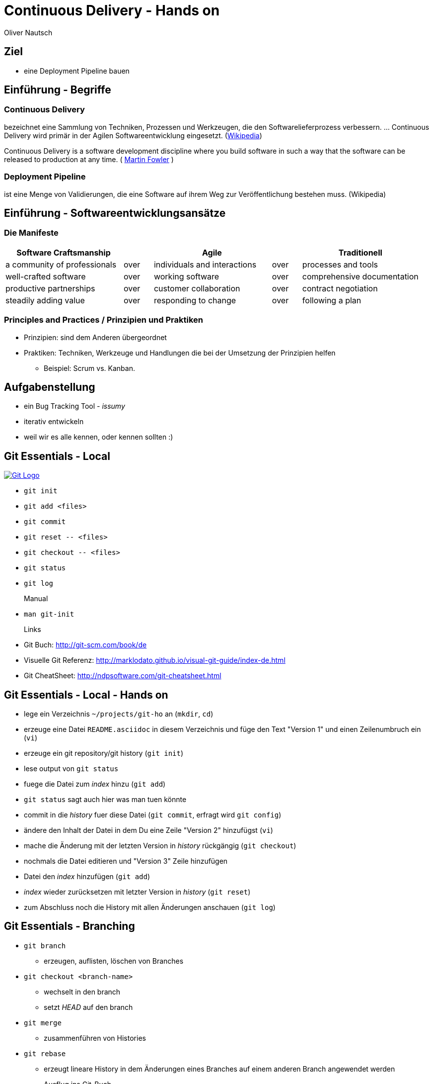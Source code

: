 Continuous Delivery - Hands on
==============================
:author:    Oliver Nautsch
:backend:   slidy
:imagesdir: images
:icons:

Ziel
----

* eine Deployment Pipeline bauen

Einführung - Begriffe
---------------------

=== Continuous Delivery ===
bezeichnet eine Sammlung von Techniken, Prozessen und Werkzeugen,
die den Softwarelieferprozess verbessern. ... Continuous Delivery
wird primär in der Agilen Softwareentwicklung eingesetzt.
(http://de.wikipedia.org/wiki/Continuous_Delivery[Wikipedia])

Continuous Delivery is a software development discipline
where you build software in such a way that the software
can be released to production at any time.
( http://martinfowler.com/bliki/ContinuousDelivery.html[Martin Fowler] )

=== Deployment Pipeline ===
ist eine Menge von Validierungen, die eine Software auf ihrem Weg zur Veröffentlichung bestehen muss. (Wikipedia)

Einführung - Softwareentwicklungsansätze
----------------------------------------

=== Die Manifeste

[width="100%",cols="^4,^1,^4,^1,^4", options="header"]
|===============================================================================================
|Software Craftsmanship      |    |Agile                       |    |Traditionell
|a community of professionals|over|individuals and interactions|over|processes and tools
|well-crafted software       |over|working software            |over|comprehensive documentation
|productive partnerships     |over|customer collaboration      |over|contract negotiation
|steadily adding value       |over|responding to change        |over|following a plan
|===============================================================================================

=== Principles and Practices / Prinzipien und Praktiken

* Prinzipien: sind dem Anderen übergeordnet
* Praktiken: Techniken, Werkzeuge und Handlungen die bei der Umsetzung der Prinzipien helfen
  ** Beispiel: Scrum vs. Kanban.

Aufgabenstellung
----------------

* ein Bug Tracking Tool - _issumy_
* iterativ entwickeln
* weil wir es alle kennen, oder kennen sollten :)

Git Essentials - Local
----------------------
image::git-logo.png["Git Logo",float="right", link="http://git-scm.com/"]

* +git init+
* +git add <files>+
* +git commit+
* +git reset \-- <files>+
* +git checkout \-- <files>+
* +git status+
* +git log+
Manual::
* +man git-init+
Links::
* Git Buch: http://git-scm.com/book/de
* Visuelle Git Referenz: http://marklodato.github.io/visual-git-guide/index-de.html
* Git CheatSheet: http://ndpsoftware.com/git-cheatsheet.html

Git Essentials - Local - Hands on
---------------------------------

- lege ein Verzeichnis +~/projects/git-ho+ an (+mkdir+, +cd+)
- erzeuge eine Datei +README.asciidoc+ in diesem Verzeichnis und füge den Text "Version 1" und einen Zeilenumbruch ein (+vi+)
- erzeuge ein git repository/git history (+git init+)
- lese output von +git status+
- fuege die Datei zum 'index' hinzu (+git add+)
- +git status+ sagt auch hier was man tuen könnte
- commit in die 'history' fuer diese Datei (+git commit+, erfragt wird +git config+)
- ändere den Inhalt der Datei in dem Du eine Zeile "Version 2" hinzufügst (+vi+)
- mache die Änderung mit der letzten Version in 'history' rückgängig (+git checkout+)
- nochmals die Datei editieren und "Version 3" Zeile hinzufügen
- Datei den 'index' hinzufügen (+git add+)
- 'index' wieder zurücksetzen mit letzter Version in 'history' (+git reset+)
- zum Abschluss noch die History mit allen Änderungen anschauen (+git log+)

Git Essentials - Branching
--------------------------

- +git branch+
  ** erzeugen, auflisten, löschen von Branches
- +git checkout <branch-name>+
  ** wechselt in den branch
  ** setzt _HEAD_ auf den branch
- +git merge+
  ** zusammenführen von Histories
- +git rebase+
  ** erzeugt lineare History in dem Änderungen eines Branches auf einem anderen Branch angewendet werden

Ausflug ins Git-Buch::
- http://git-scm.com/book/de/Git-Branching-Was-ist-ein-Branch%3F[Git Branching - Was ist ein Branch?]

Git Essentials - Branching - Hands on
-------------------------------------

- erzeuge einen neuen Branch "development"
- wechsle auf diesen Branch
- fuege eine neue Zeile mit Text "Branch Development" hinzu
- Änderung commiten
- wechsle in Branch "master"
- kurz anschauen, dass nun in der Datei die gerade gemachte Änderung nicht enhalten ist (z.B. +less README.asciidoc+)
- merge die Änderungen von Branch "development" nun in den Branch "master"
- nun enthält auch der Branch "master" diese Änderung

Git Essentials - Remote
-----------------------

- +git clone+
  ** erzeugt einen Clone eines Repositories in einem neuen Verzeichnis
- +git fetch+
  ** download von Objekten und refs
- +git pull+
  ** fetch und integration in ein anderes Repo oder lokalen Branch
- +git push+
  ** updated remote refs mit lokalen refs indem die notwendigen Objekte geschickt werden


Git Essentials - Remote - hands-on
----------------------------------

- erzeuge ein Verzeichnis +~/git-repos+
- clone +\~/projects/git-ho+ nach +~/git-repos/git-ho.git+ (+git clone \--bare+)
  ** macht ein +git init+ und +git fetch+ ohne eine Arbeitskopie anzulegen
- füge das "Remote-Repository" deinem Lokalen Repository hinzu (+git remote add upstream file://home/dev/git-repos/git-ho.git/+)
- +git remote -v+
- in die Rolle eines 2. Entwickler schlüpfen:
  ** +git clone file:///home/ollin/projects/cd-ws/git-repos/git-ho.git /home/dev/projects/git-ho-dev2+
  ** editiere +README.asciidoc+ in +/home/dev/projects/git-ho-dev2+ (z.B. zusätzliche Zeile "Hallo von Dev2")
  ** commit in History von dev 2
  ** push zum Remote
- wieder in die eigene Rolle schlüpfen
  ** +cd /home/dev/projects/git-ho+
  ** git fetch upstream
  ** git merge upstream/master
  ** fuege eine Zeile "Huhu von Dev1" hinzu und commit, push zu Remote ( -u )
- 2. Entwickler:
  ** +cd /home/dev/projects/git-ho-dev2+
  ** +git pull+
     ** fasst ein _fetch_ und _merge_ zusammen
Optional::
- erzeuge einen Tag "v1" und pushe den Tag ins Remote Repo
- hole den Tag ins lokale Repo des anderen Entwicklers

issumy - Iteration 1
--------------------

- vert.x mit einem "verticle" laufen lassen.

issumy - Iteration 1 - hands-on - install gvm
---------------------------------------------

- installiere GVM the Groovy enVironment Manager http://gvmtool.net/ .

----
~/$curl -s get.gvmtool.net | bash
~/$source "/home/dev/.gvm/bin/gvm-init.sh"
~/$gvm
----

- installiere Gradle http://www.gradle.org/

----
~/$gvm install gradle 2.0
----

- installiere Vert.x http://vertx.io/

----
~/$gvm install vertx 2.1.2
----

- installiere Lazybones Project Creation Tool https://github.com/pledbrook/lazybones

----
~/$gvm install lazybones
----

- erzeuge Projekt mit Schablone aus lazybones

----
~/$mkdir projects && cd projects
~/projects$lazybones create java-basic issumy
~/projects$cd issumy
~/projects/issumy$gradle tasks
----

issumy - Iteration 1 - hands-on - import in IDEA
------------------------------------------------

.Importiere das Projekt in Intellij IDEA
image::iteration1-import-project.png[Import Projekt in IDEA]

issumy - Iteration 1 - hands-on - an example for vert.x
-------------------------------------------------------

[source, Java]
----
package httphelloworld;

/*
 * Copyright 2013 the original author or authors.
 *
 * Licensed under the Apache License, Version 2.0 (the "License");
 * you may not use this file except in compliance with the License.
 * You may obtain a copy of the License at
 *
 *      http://www.apache.org/licenses/LICENSE-2.0
 *
 * Unless required by applicable law or agreed to in writing, software
 * distributed under the License is distributed on an "AS IS" BASIS,
 * WITHOUT WARRANTIES OR CONDITIONS OF ANY KIND, either express or implied.
 * See the License for the specific language governing permissions and
 * limitations under the License.
 */

import org.vertx.java.core.Handler;
import org.vertx.java.core.http.HttpServerRequest;
import org.vertx.java.platform.Verticle;

import java.util.Map;

public class HelloWorldServer extends Verticle {

  public void start() {
    vertx.createHttpServer().requestHandler(new Handler<HttpServerRequest>() {
      public void handle(HttpServerRequest req) {
        req.response().headers().set("Content-Type", "text/plain");
        req.response().end("Hello World");
      }
    }).listen(8080);
  }
}
----
from https://raw.githubusercontent.com/vert-x/vertx-examples/master/src/raw/java/httphelloworld/HelloWorldServer.java

issumy - Iteration 1 - hands-on - running the example for vert.x
----------------------------------------------------------------

- zur Zeit noch keine Abhängigkeiten definiert (Fehler in IDE)
- wir können es auch noch nicht mit gradle bauen
- ... aber vert.x kann schon damit laufen

----
~/projects/issumy$vertx run src/main/java/httphelloworld/HelloWorldServer.java
Succeeded in deploying verticle
----

- öffne den Browser mit +http://localhost:8080/+

.Run Verticle in Browser
image::iteration1-run-helloworld-browser-.png[Run Verticle in Browser]

IMPORTANT: +git commit+

Einführung - vert.x
-------------------
image::vertx-logo.png["Vert.x Logo",float="right", link="http://vertx.io/"]

Vert.x ist ein polyglotes, ereignisorientiertes Anwendungsframework,
das in der Java Virtual Machine läuft.

- Java, JavaScript, Ruby, Python, Groovy, Clojure, Scala
- einfache, mächtige API's zum Schreiben von netzwerkfähigen Appliktationen
- non blocking I/O um viele Verbindungen mit wenigen Threads zu bedienen
- einfaches "actor-like" Programmierungsmodell

Features::

- distributed event bus server to server
- Support für Websockets/SockJS
- einbetten in existierende Java-Applikationen möglich
- Module System via Maven Central, Maven Repository oder Bintray
- Apache Software License 2.0

Einführung - vert.x - Begriffe
------------------------------

- Verticle -- Code welcher von vert.x ausgeführt wird (Vert.x Particle).
- Module   -- eine Vert.x Applikation besteht aus einem oder
mehreren Modulen. Module können mehrere Verticles enthalten. Via modules
kann Funktionalität gekapselt und wiederverwendet werden.
- Concurrency - ein Verticle wird von einem Thread verwendet
- Event Bus - Verticles kommunizieren via dem Event Bus miteinander
- Asynchronous Programming Model - die meiste Zeit werden Event Handler benötigt
- Event Loops - kleine Anzahl von Threads, welche Events an Handler weiterleiten
- Worker Verticles - für blockierenden Code (z.B. JDBC), diese Verticles können
durch unterschiedliche Threads benutzt werden


IMPORTANT: Handler dürfen nicht blockieren

issumy - Iteration 2
--------------------

- einfaches Verticle in Module verpacken

Iteration 2 - Template kopieren
-------------------------------

- clone Template Projekt
- kopiere Notwendiges

[source, bash]
----
~/$cd && cd projects
~/projects$git clone https://github.com/ollin/vertx-gradle-template.git template
~/projects$cp -rf template/gradle issumy/                                     # <1>
~/projects$cp template/build.gradle issumy/                                   # <2>
~/projects$cp template/gradle.properties issumy/
~/projects$cp template/conf.json issumy/                                      # <3>
~/projects$mkdir issumy/src/main/resources/
~/projects$cp template/src/main/resources/mod.json issumy/src/main/resources/ # <4>
~/projects$cp template/gradlew* issumy/                                       # <5>
----
<1> kopiert Gradle Wrapper Libs und Vertx spezifische Build Skripte
<2> kopiert das eigentliche Build Skript und in der nächsten Zeile die Properties zum Build
<3> kopiert Konfigurationsdatei für +gradle runMod+
<4> kopiert die Module-Konfigurationsdatei
<5> kopiert die Gradle Wrapper Skripte

Iteration 2 - +gradle.properties+
---------------------------------

- anpassen der Gradle-Eigenschaften an unser Projekt

[source, conf]
----
# E.g. your domain name
modowner=net.nautsch

# Your module name
modname=issumy

# Your module version
version=0.1-SNAPSHOT

. . .
----


Iteration 2 - +build.gradle+
----------------------------

- anpassen der Artefakt-Eigenschaften an unser Projekt

[source, txt]
----
. . .
def configurePom(def pom) {
  pom.project {
    name rootProject.name
    description 'CH OPEN Workshoptage 2014 - Continuous Delivery - Beispiel Projekt - issumy'
    inceptionYear '2014'
    packaging 'jar'

    url 'https://github.com/ollin/cd-ws-issumy'

    developers {
      developer {
        id 'ollin'
        name 'Oliver Nautsch'
        email 'oliver.nautsch@gmail.com'
      }
    }

    scm {
      url 'https://github.com/ollin/cd-ws-issumy.git'
    }

    licenses {
      license {
        name 'The MIT License (MIT)'
        url 'http://opensource.org/licenses/MIT'
        distribution 'repo'
      }
    }

    properties {
      setProperty('project.build.sourceEncoding', 'UTF8')
    }
  }
}
----

Iteration 2 - running
---------------------

[source, bash]
----
~/projects/issumy$./gradlew tasks

~/projects/issumy$./gradlew fatJar
----
starten via:

[source, bash]
----
~/projects/issumy$java -jar build/libs/issumy-0.1-SNAPSHOT-fat.jar #<1>
----
oder

[source, bash]
----
~/projects/issumy$vertx runzip build/libs/issumy-0.1-SNAPSHOT.zip #<1>
----
oder

[source, bash]
----
~/projects/issumy$VERTX_MODS=./build/mods bash -c 'vertx runmod net.nautsch~issumy~0.1-SNAPSHOT' #<1>
----
oder

[source, bash]
----
~/projects/issumy$./gradlew runMod #<1>
----

<1> öffne Browser http://localhost:8080/ , beenden mit CTRL-C

IMPORTANT: +git commit+

Einführung - Gradle
-------------------
image::gradle-logo.png["Gradle Logo",float="right", link="http://www.gradle.org/"]

* Buildskripte heissen *build.gradle*
* ein Buildskript ist ein Groovy-Skript, welche eine eigene DSL benutzt die erweitert oder angepasst werden kann.
* Gradle kennt Plugins
* Konvention vor Konfiguration (Convention over Configuration)
  ** z.B. verwendet das http://www.gradle.org/docs/current/userguide/java_plugin.html[Java-Plugin] das Standard-Verzeichnis-Layout von Maven
* Zwei Phasen der Abarbeitung
  ** Konfiguration -- in der ein _Directed acyclic graph_ (kurz DAG) erzeugt wird, der alle Build-Schritte enthält
  ** Ausführung -- alle Tasks des DAG werden abgearbeitet, wenn vorgängiger Task erfolgreich war
* sowohl deklarativ als auch imperativer Ansatz möglich
* der Gradle-Wrapper
  ** downloaded Gradle und benutzt diese Version
  ** ideal für Continuous Integration, da keine Installation notwendig ist

issumy - Iteration 3 - Implementiere "liefere Liste"
----------------------------------------------------

* liefere eine Liste von Issues
  ** Annahme: eine Single-Page-Web-App soll geschrieben werden, welche über den EventBus mit dem Server kommuniziert

Iteration 3 - Gradle-Wrapper und Idea
-------------------------------------

image::setting-gradle-wrapper-in-idea.png["Configure Gradle Wrapper in IDEA",float="right"]
- in IDEA -> +File+ -> +Settings+ -> +_gradle_+ (links oben eingeben) -> +Use customizable gradle wrapper+ -> +Apply/Ok+
- IDEA läd nun ein paar Libraries
- erweitere +.gitignore+ wenn notwendig
- ändere Source und Target Version des JDK auf 1.8 in +issumy/gradle/vertx.gradle+
----
...

.idea/
*.iml
----
- Run/Debug aus IDEA
  ** +File+ -> +Project Structure+ -> +Modules+ -> +Dependencies+ -> ändere "provided" in "compile" -> +Ok+
  ** +Run+ -> +Run. . .+ -> +Edit Configurations+ -> + -> +Application+
     *** Name: +vertx runMod issumy+
     *** Main class: +org.vertx.java.platform.impl.cli.Starter+
     *** Program arguments: +runmod net.nautsch\~issumy\~0.1-SNAPSHOT -cp ./build/mods/net.nautsch\~issumy~0.1-SNAPSHOT/+
     *** Working directory: +/home/dev/projects/issumy+
     *** Use classpath of module: +issumy+
     *** +Run+
     *** In der Console muss nun _INFO: Succeeded in deploying module_ erscheinen.
     *** Browser öffnen und +localhost:8080+ liefert wieder _Hello World_


Iteration 3 - Beispiel Programmieren
------------------------------------

* Test
  ** +com.inventage.issumy.issues.test.integration.IssuesViaEventBusTest+
  ** leitet von der abstrakten Klasse +TestVerticle+ ab
  ** überschreibt +start+ um via +container.deployVerticle()+ das Verticle +com.inventage.issumy.issues.IssuesVerticle+ zu deployen
  ** implementiert eine Methode +shouldReturnEmptyListOfIssues+ welche via dem vertx eventBus eine Nachricht an die Adresse +_com.inventage.issumy.issues_+ schickt
     und via einem _replyHandler_ prüft ob ein JsonArray (ist eine vertx-Klasse) mit der Grösse "0" ankommt.

* Implementierung
  ** +com.inventage.issumy.issues.IssuesVerticle+
  ** leitet von der abstrakten Klasse +Verticle+ ab
  ** registriert einen Handler auf dem vertx EventBus mit der Adresse +_com.inventage.issumy.issues_+ welcher einen leeren JsonArray zurückschickt.

Iteration 3 - Beispiel für Test
-------------------------------

[source, java]
----
package com.inventage.issumy.issues.test.integration;

import com.inventage.issumy.issues.IssuesVerticle;
. . .

/**
 * integration test.
 */
public class IssuesViaEventBusTest extends TestVerticle {

    @Test
    public void shouldReturnEmptyListOfIssues() throws Exception {
        // when
        vertx.eventBus().send("com.inventage.issumy.issues", "", (Message<JsonArray> msg) -> {
            // then
            assertThat(msg.body().size(), is(0));
            testComplete();
        });
    }

    @Override
    public void start() {
        initialize();

        container.deployVerticle(IssuesVerticle.class.getName(), event -> {
            if (event.failed()) {
                throw new IllegalStateException("deployment of module failed", event.cause());
            }
            startTests();
        });
    }
}
----

Iteration 3 - Beispiel für Implementierung
------------------------------------------
[source, java]
----
package com.inventage.issumy.issues;

import org.vertx.java.core.json.JsonArray;
import org.vertx.java.platform.Verticle;

/**
 * verticle handles issues.
 */
public class IssuesVerticle extends Verticle {

    @Override
    public void start() {
        vertx.eventBus().registerHandler("com.inventage.issumy.issues", event -> {
            event.reply(new JsonArray());
        });

        container.logger().info("IssuesVerticle started");
    }
}
----

* +./gradlew test+
* commit
* erzeuge remote repository mit +file://+ Protokoll unter ~/repos/
  * da

Einführung - Continous Integration
----------------------------------

http://www.martinfowler.com/articles/continuousIntegration.html[nach Martin Fowler]

* Gemeinsame Codebasis
* Automatisierte Übersetzung
* Kontinuierliche Test-Entwicklung
  ** Test zusammen mit Produktionscode entwickeln
  ** Code Coverage
* Häufige Integration des Codes jedes Entwicklers in den Hauptentwicklungszweig
* Schneller Build und schnelle Test für schnelles Feedback
* Gespiegelte Produktionsumgebung
* Einfacher Zugriff auf Ergebnisse
* Automatisiertes Reporting
* Automatisierte Verteilung

http://de.wikipedia.org/wiki/Kontinuierliche_Integration[Siehe auch Wikipedia - Kontinuierliche Integration]

Einführung - Jenkins
--------------------
image::jenkins_logo.png["Jenkins Logo",float="right", link="http://jenkins-ci.org/"]
Jenkins ist ein erweiterbares, webbasiertes System zur kontinuierlichen Integration. (Siehe http://de.wikipedia.org/wiki/Jenkins_(Software)[Wikipedia])

Begriffe::
* Jobs (Projects)
* Steps
* Post-build Actions
* Views
* https://wiki.jenkins-ci.org/display/JENKINS/Building+a+software+project#Buildingasoftwareproject-JenkinsSetEnvironmentVariables[Environment Variable]
* https://wiki.jenkins-ci.org/display/JENKINS/Plugins[Plugin]
  ** Beispiele:
     *** https://wiki.jenkins-ci.org/display/JENKINS/Conditional+BuildStep+Plugin[Conditional BuildStep Plugin]
     *** https://wiki.jenkins-ci.org/display/JENKINS/Git+Plugin[Git Plugin]

issumy - Iteration 4 - automatisiertes Testen
---------------------------------------------

* automatisiere das Testen mit Jenkins
  ** Plugins installieren
  ** Job/Projekt erzeugen

Iteration 4 - Anlegen eines Jobs
--------------------------------

* Jenkins Admin Konsole im Browser öffnen: http://localhost:8180 (im Firefox ist auch ein Bookmark)
* installiere Jenkins-Plugins:
  ** "SafeRestart Plugin"
  ** "Git Plugin"
  ** "Gradle plugin"
* erzeuge ein free-style software project "issumy-stage-commit"
  ** Source Code Mangement - Git
     *** checkout von +file:///home/dev/repos/issumy.git+
     *** baue von refs/heads/master
  ** Rufe das Gradle Script auf
     *** benutze den Gradle Wrapper
     *** Task: _test_
* Job laufen lassen
  ** via Button im GUI
  ** via URL im Browser ( http://localhost:8180/job/issumy-stage-commit/build )
  ** via URL auf Command Line ( +curl http://localhost:8180/job/issumy-stage-commit/build+ )

Einführung - Nexus
------------------

Nexus ist ein Software Repository Manager. Ein Softwarerepository ist ein Speicherort von
welchen man Softwarepakete beziehen kann. Es enthält neben den Programmpaketen auch Metadaten über diese.

Begriffe::
* Repository
  ** Hosted
  ** Proxy
  ** Group
* User
* Rollen


issumy - Iteration 5 - Artefakte speichern
------------------------------------------

* liefere die Artefakte von _issumy_ ins Repository "Snapshots"
notwendige Schritte:
* anmelden in Nexus ( http://localhost:8181/nexus user: +admin+ password: +admin123+ )
* finde die URL's fuer die Repositories
  ** Release
  ** Snapshot
* setze Passwort fuer User "deployment" auf "deployment9"
* erzeuge einen Task "uploadArchives" in gradle am Ende von +build.gradle+
* commit / push
* erzeuge in Jenkins einen neuen "build step" innerhalb von "issumy-stage-commit"
  ** mit gradle wrapper
  ** und task "uploadArchives"
* Job starten
* Nexus - Inhalt von Repository "Snapshots" prüfen

Iteration 5 - uploadArchives
----------------------------

[source, txt]
----
...
uploadArchives {
    repositories {
        mavenDeployer {
            repository(url: "<url von "Releases">") {
                authentication(
                        userName: "deployment",
                        password: "deployment9"
                )
            }
            snapshotRepository(url: "<url von "Snapshots">") {
                authentication(
                        userName: "deployment",
                        password: "deployment9"
                )
            }
        }
    }
}
----

Iteration 5 - Diskussion
------------------------

* URLs
  ** +http://localhost:8181/nexus/content/repositories/releases/+
  ** +http://localhost:8181/nexus/content/repositories/snapshots/+
* Warum sollte man die Passwörter aus +build.gradle+ auslagern?
* Wie finde komme ich selber auf die Lösung von "uploadArchives"?
  ** Dokumentation Maven Plugin ( http://www.gradle.org/docs/current/userguide/maven_plugin.html#uploading_to_maven_repositories )
  ** DSL Reference ( http://www.gradle.org/docs/current/dsl/ )
* "... can be released to production at any time." -> also jeder Commit.
* Automate everything!

== issumy - Iteration 6 - Hooks

* automatisiere das Starten des Jenkins Jobs bei jedem Commit
* benutze dazu "Hooks" von git

empfohlenes Vorgehen::
* das Git-Plugin von Jenkins unterstützt spezielle URL's um Jobs zu starten welche das Repository benutzen
  ** finde heraus, wie diese aussehen
  ** benutze die Url via CLI (wenn +Scheduled polling of issumy-stage-commit+ zu sehen ist, dann ist die URL und Konfiguration in Jenkins richtig)
     *** Polling in Jenkins ohne Schedule muss aktiviert sein
     *** Der Job startet nur, wenn wirklich eine Änderung im Repository gemacht wurde
* Git stellt clientseitige und serverseitige Hooks zur Verfügung
  ** finde den Hook der ausgeführt wird, wenn der _push_ auf dem Server erfolgreich war
  ** erzeuge die entsprechende Datei und mache sie mit chmod +x ausführbar

== Iteration 6 - Lösungsbeispiel

image::jenkins-git-poll.png["Poll markieren",float="right"]

Datei: +/home/dev/repos/issumy.git/hooks/post-receive+

[source, bash]
----
#!/bin/bash
curl http://localhost:8180/git/notifyCommit?url=file:///home/dev/repos/issumy.git

----

IMPORTANT: +chmod +x /home/dev/repos/issumy.git/hooks/post-receive+

== Iteration 6 - Diskussion

* Warum ist der Hook via Repository besser als via Projektnamen?

nächster Schritt::

* Gespiegelte Produktionsumgebung

== Einführung - Docker

image::docker_logo.png["Docker Logo",float="right", link="https://www.docker.com/"]

Docker is an open platform for developers and sysadmins to build, ship, and run distributed applications.

Bestandteile::

* https://docs.docker.com/installation/ubuntulinux/[Docker Engine]
* https://hub.docker.com/[Docker Hub]

Begriffe::

* Image
* Container
* Registry
  * Hub
  * local eigene

== Docker Kommandos

image::dockerstory.png["Docker Story",float="right"]

* +man docker+

* +docker images+    listed die Images auf
* +docker run+       führt ein Kommando in einem neuen Container aus
* +docker stop+      stopt einen Container
* +docker start+     startet einen Container
* +docker ps+        listed die Container auf
* +docker rm+        löscht Container

* +docker build+     erzeugt ein neues Image aus einem _Dockerfile_
* +docker pull+      zieht ein Image oder Repository von Registry
* +docker push+      schiebt ein Image oder Repository zur Registry
* +docker rmi+       löscht Image

* +docker inspect+   Infos über Container oder Images

== Iteration 7 - Erzeugen eines Containers

== Iteration 8 - Erzeugen eines Image

erzeuge +~/projects/docker-test/Dockerfile+

[source, txt]
----
FROM ubuntu:14.04.1
MAINTAINER Oliver Nautsch <oliver.nautsch@gmail.com>

RUN touch huschihops.txt
----

+docker build -t inventage/huschi_hops:1.0 .+

== Einführung - Eigene Docker Registry

[source, bash]
----
docker run -p 5000:5000 -dt --name registry registry
docker run -d -p 8080:8080 --name registry-ui atcol/docker-registry-ui
docker ps
----

* nun kann man den Browser mit +http://localhost:8080/+ öffnen
  und die Applikation _Docker Registry Web_ sehen

== Iteration 9 - Veröffentlichen eines Images

* Konfiguriere das Repository, welches auf Port 5000 im docker-host läuft
  im _Docker Registry Web_
  * benutze +ifconfig+ im docker host um die richtige IP-Adresse zu finden
* tagge die das Image für das lokale Repository mit +1.0+ und +latest+
* und schiebe die Images ins lokale Repo
* prüfe das Ergebnis im _Docker Registry Web_

[source, bash]
----
docker tag inventage/huschi_hops:1.0 localhost:5000/inventage/huschi_hops:1.0
docker tag inventage/huschi_hops:1.0 localhost:5000/inventage/huschi_hops:latest
docker images #zeigt nun schön, dass alle tags auf die gleiche image id zeigen

docker push localhost:5000/inventage/huschi_hops:1.0
docker push localhost:5000/inventage/huschi_hops:latest
----



Zusammenfassung
---------------

* git angefasst
* vert.x ausprobiert
* mit gradle gearbeitet
* Jeninks Projekte konfiguriert
* eine Deployment Pipeline gebaut
